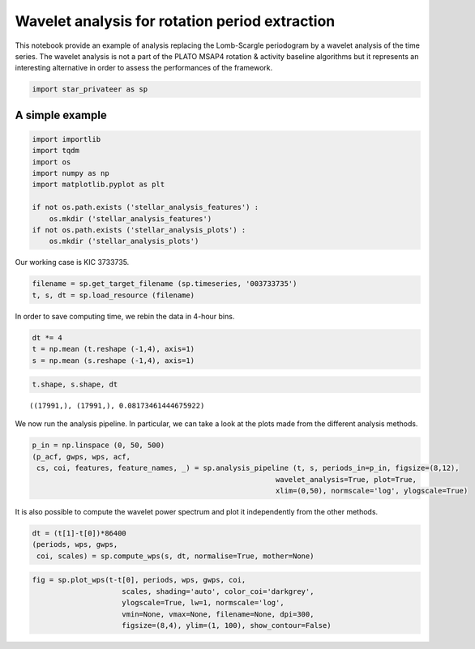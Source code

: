 Wavelet analysis for rotation period extraction
===============================================

This notebook provide an example of analysis replacing the Lomb-Scargle
periodogram by a wavelet analysis of the time series. The wavelet
analysis is not a part of the PLATO MSAP4 rotation & activity baseline
algorithms but it represents an interesting alternative in order to
assess the performances of the framework.

.. code:: ipython3

    import star_privateer as sp

A simple example
----------------

.. code:: ipython3

    import importlib
    import tqdm
    import os
    import numpy as np
    import matplotlib.pyplot as plt
    
    if not os.path.exists ('stellar_analysis_features') :
        os.mkdir ('stellar_analysis_features')
    if not os.path.exists ('stellar_analysis_plots') :
        os.mkdir ('stellar_analysis_plots')    

Our working case is KIC 3733735.

.. code:: ipython3

    filename = sp.get_target_filename (sp.timeseries, '003733735')
    t, s, dt = sp.load_resource (filename)

In order to save computing time, we rebin the data in 4-hour bins.

.. code:: ipython3

    dt *= 4
    t = np.mean (t.reshape (-1,4), axis=1)
    s = np.mean (s.reshape (-1,4), axis=1)

.. code:: ipython3

    t.shape, s.shape, dt




.. parsed-literal::

    ((17991,), (17991,), 0.08173461444675922)



We now run the analysis pipeline. In particular, we can take a look at
the plots made from the different analysis methods.

.. code:: ipython3

    p_in = np.linspace (0, 50, 500)
    (p_acf, gwps, wps, acf, 
     cs, coi, features, feature_names, _) = sp.analysis_pipeline (t, s, periods_in=p_in, figsize=(8,12),
                                                             wavelet_analysis=True, plot=True,
                                                             xlim=(0,50), normscale='log', ylogscale=True)



.. image:: wavelet_analysis_files/wavelet_analysis_10_0.png


It is also possible to compute the wavelet power spectrum and plot it
independently from the other methods.

.. code:: ipython3

    dt = (t[1]-t[0])*86400
    (periods, wps, gwps, 
     coi, scales) = sp.compute_wps(s, dt, normalise=True, mother=None)

.. code:: ipython3

    fig = sp.plot_wps(t-t[0], periods, wps, gwps, coi, 
                         scales, shading='auto', color_coi='darkgrey', 
                         ylogscale=True, lw=1, normscale='log', 
                         vmin=None, vmax=None, filename=None, dpi=300,
                         figsize=(8,4), ylim=(1, 100), show_contour=False) 



.. image:: wavelet_analysis_files/wavelet_analysis_13_0.png


